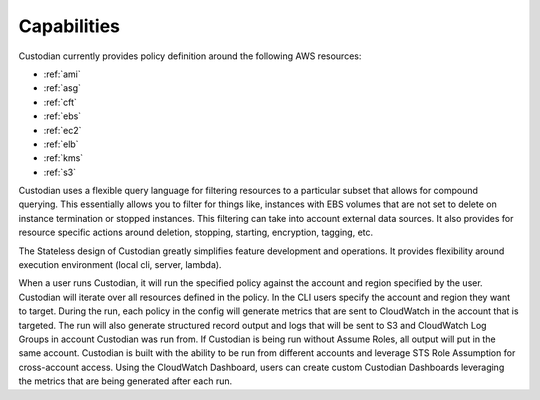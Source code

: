 Capabilities
------------

Custodian currently provides policy definition around the following
AWS resources:

- :ref:`ami`
- :ref:`asg`
- :ref:`cft`
- :ref:`ebs`
- :ref:`ec2`
- :ref:`elb`
- :ref:`kms`
- :ref:`s3`

Custodian uses a flexible query language for filtering resources to a
particular subset that allows for compound querying. This essentially allows you
to filter for things like, instances with EBS volumes that are not set to delete
on instance termination or stopped instances. This filtering can take into
account external data sources. It also provides for resource specific actions
around deletion, stopping, starting, encryption, tagging, etc.

The Stateless design of Custodian greatly simplifies feature development
and operations. It provides flexibility around execution environment (local cli,
server, lambda).

When a user runs Custodian, it will run the specified policy against the account
and region specified by the user. Custodian will iterate over all resources
defined in the policy. In the CLI users specify the account and region they want
to target. During the run, each policy in the config will generate metrics that
are sent to CloudWatch in the account that is targeted. The run will also
generate structured record output and logs that will be sent to S3 and
CloudWatch Log Groups in account Custodian was run from. If Custodian is being
run without Assume Roles, all output will put in the same account. Custodian
is built with the ability to be run from different accounts and leverage STS
Role Assumption for cross-account access. Using the CloudWatch Dashboard,
users can create custom Custodian Dashboards leveraging the metrics that are
being generated after each run.
